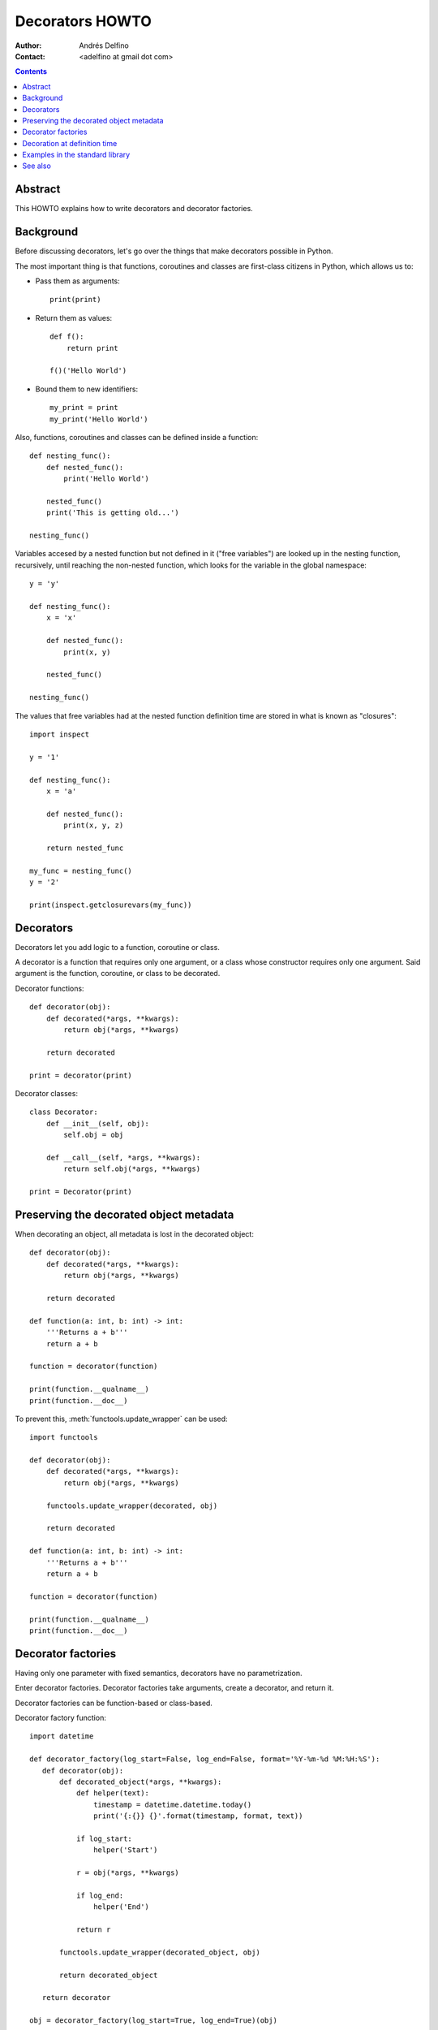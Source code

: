================
Decorators HOWTO
================

:Author: Andrés Delfino
:Contact: <adelfino at gmail dot com>

.. Contents::

Abstract
--------

This HOWTO explains how to write decorators and decorator factories.

Background
----------

Before discussing decorators, let's go over the things that make decorators possible in Python.

The most important thing is that functions, coroutines and classes are first-class citizens in Python, which allows us to:

* Pass them as arguments::

     print(print)

* Return them as values::

     def f():
         return print

     f()('Hello World')

* Bound them to new identifiers::

     my_print = print
     my_print('Hello World')

Also, functions, coroutines and classes can be defined inside a function::

   def nesting_func():
       def nested_func():
           print('Hello World')

       nested_func()
       print('This is getting old...')

   nesting_func()

Variables accesed by a nested function but not defined in it ("free variables") are looked up in the nesting function, recursively, until reaching the non-nested function, which looks for the variable in the global namespace::

   y = 'y'

   def nesting_func():
       x = 'x'

       def nested_func():
           print(x, y)

       nested_func()

   nesting_func()

The values that free variables had at the nested function definition time are stored in what is known as "closures"::

   import inspect

   y = '1'

   def nesting_func():
       x = 'a'

       def nested_func():
           print(x, y, z)

       return nested_func

   my_func = nesting_func()
   y = '2'

   print(inspect.getclosurevars(my_func))

Decorators
----------

Decorators let you add logic to a function, coroutine or class.

A decorator is a function that requires only one argument, or a class whose constructor requires only one argument. Said argument is the function, coroutine, or class to be decorated.

Decorator functions::

   def decorator(obj):
       def decorated(*args, **kwargs):
           return obj(*args, **kwargs)
   
       return decorated
       
   print = decorator(print)

Decorator classes::

   class Decorator:
       def __init__(self, obj):
           self.obj = obj
   
       def __call__(self, *args, **kwargs):
           return self.obj(*args, **kwargs)

   print = Decorator(print)

Preserving the decorated object metadata
----------------------------------------

When decorating an object, all metadata is lost in the decorated object::

   def decorator(obj):
       def decorated(*args, **kwargs):
           return obj(*args, **kwargs)
   
       return decorated
   
   def function(a: int, b: int) -> int:
       '''Returns a + b'''
       return a + b
       
   function = decorator(function)
   
   print(function.__qualname__)
   print(function.__doc__)

To prevent this, :meth:`functools.update_wrapper` can be used::

   import functools

   def decorator(obj):
       def decorated(*args, **kwargs):
           return obj(*args, **kwargs)
   
       functools.update_wrapper(decorated, obj)

       return decorated
   
   def function(a: int, b: int) -> int:
       '''Returns a + b'''
       return a + b

   function = decorator(function)

   print(function.__qualname__)
   print(function.__doc__)
   
Decorator factories
-------------------

Having only one parameter with fixed semantics, decorators have no parametrization.

Enter decorator factories.  Decorator factories take arguments, create a decorator, and return it.

Decorator factories can be function-based or class-based.

Decorator factory function::

   import datetime

   def decorator_factory(log_start=False, log_end=False, format='%Y-%m-%d %M:%H:%S'):
      def decorator(obj):
          def decorated_object(*args, **kwargs):
              def helper(text):
                  timestamp = datetime.datetime.today()
                  print('{:{}} {}'.format(timestamp, format, text))
              
              if log_start:
                  helper('Start')

              r = obj(*args, **kwargs)

              if log_end:
                  helper('End')

              return r

          functools.update_wrapper(decorated_object, obj)

          return decorated_object

      return decorator
   
   obj = decorator_factory(log_start=True, log_end=True)(obj)
   
Decorator factory class::

   import datetime

   class DecoratorFactory:
       def __init__(self, log_start=False, log_end=False, format='%Y-%m-%d %M:%H:%S'):
           self.log_start = log_start
           self.log_end = log_end
           self.format = format

       def __call__(obj, *args, **kwargs):
           def decorated_object(*args, **kwargs):
               def helper(text):
                   timestamp = datetime.datetime.today()
                   print('{:{}} {}'.format(timestamp, format, text))
               
               if log_start:
                   helper('Start')
 
               r = obj(*args, **kwargs)
 
               if log_end:
                   helper('End')
 
               return r
 
           functools.update_wrapper(decorated_object, obj)
 
           return decorated_object
   
   obj = DecoratorFactory(log_start=True, log_end=True)(obj)
   
In decorator factory classes, the __init__ method acts as the decorator factory, and the __call__ method acts as the decorator.

Note that decorator factories are not decorators themselves: they create the right decorators for the right scenarios.

Decoration at definition time
-----------------------------

To improve readability, Python provides syntactic sugar for applying decorators at definition time::

   @decorator_expression
   decorated object definition

What follows ``@`` must be an expression that evaluates to a decorator.  This is important to highlight: what comes after ``@`` is not necessarily a decorator, but an expression that evalutes to one.

For example, given the decorator::

   import functools

   def decorator(obj):
       def decorated_object(*args, **kwargs):
           return obj(*args, **kwargs)
           
       functools.update_wrapper(decorated_object, obj)

       return decorated_object

It can be applied at definition time as::

   @decorator
   def obj():
       pass

Multiple decorators can be applied at definition time by putting each one in a new line::

   @time
   @log
   def obj():
       pass

Decorator factories can also be applied at definition time::

   @log(start=True, end=True)
   def obj():
      print('Test')
   
   obj()

Decoration at definition time is not always possible (as when definitions are made by a third party module), but when it is possible, decoration at definition time is much easier to read.

Examples in the standard library
--------------------------------

The standard library provides several decorators and decorator factories that can be studied to see how they work in real life:

=================================   ==========================================
:meth:`contextlib.contextmanager`   function decorator
:meth:`functools.total_ordering`    class decorator
:meth:`unittest.skip`               function decorator factory
:meth:`dataclasses.dataclass`       class decorator factory or class decorator
=================================   ==========================================

See also
--------

.. seealso::

   :pep:`318` - Decorators for Functions and Methods
      A

   :pep:`3129` - Class Decorators
      A
